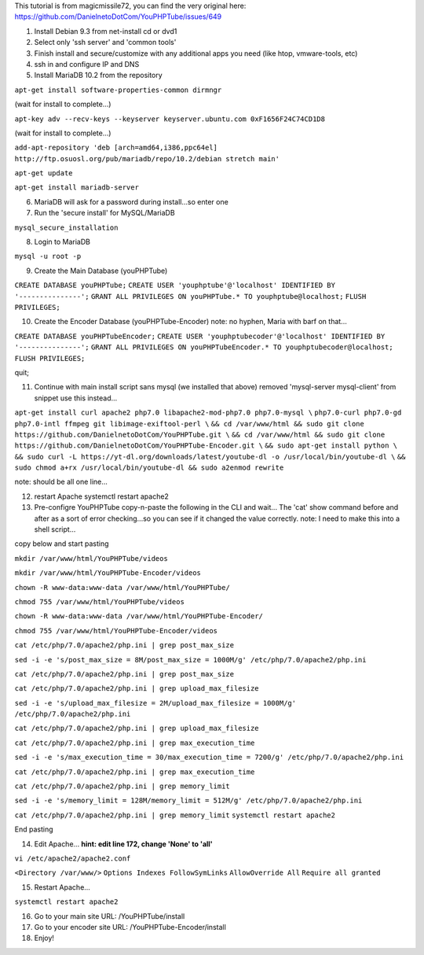 This tutorial is from magicmissile72, you can find the very original
here: https://github.com/DanielnetoDotCom/YouPHPTube/issues/649

1. Install Debian 9.3 from net-install cd or dvd1
2. Select only 'ssh server' and 'common tools'
3. Finish install and secure/customize with any additional apps you need
   (like htop, vmware-tools, etc)
4. ssh in and configure IP and DNS
5. Install MariaDB 10.2 from the repository

``apt-get install software-properties-common dirmngr``

(wait for install to complete...)

``apt-key adv --recv-keys --keyserver keyserver.ubuntu.com 0xF1656F24C74CD1D8``

(wait for install to complete...)

``add-apt-repository 'deb [arch=amd64,i386,ppc64el] http://ftp.osuosl.org/pub/mariadb/repo/10.2/debian stretch main'``

``apt-get update``

``apt-get install mariadb-server``

6. MariaDB will ask for a password during install...so enter one
7. Run the 'secure install' for MySQL/MariaDB

``mysql_secure_installation``

8. Login to MariaDB

``mysql -u root -p``

9. Create the Main Database (youPHPTube)

``CREATE DATABASE youPHPTube;``
``CREATE USER 'youphptube'@'localhost' IDENTIFIED BY '---------------';``
``GRANT ALL PRIVILEGES ON youPHPTube.* TO youphptube@localhost;``
``FLUSH PRIVILEGES;``

10. Create the Encoder Database (youPHPTube-Encoder) note: no hyphen,
    Maria with barf on that...

``CREATE DATABASE youPHPTubeEncoder;``
``CREATE USER 'youphptubecoder'@'localhost' IDENTIFIED BY '---------------';``
``GRANT ALL PRIVILEGES ON youPHPTubeEncoder.* TO youphptubecoder@localhost;``
``FLUSH PRIVILEGES;``

quit;

11. Continue with main install script sans mysql (we installed that
    above) removed 'mysql-server mysql-client' from snippet use this
    instead...

``apt-get install curl apache2 php7.0 libapache2-mod-php7.0 php7.0-mysql \``
``php7.0-curl php7.0-gd php7.0-intl ffmpeg git libimage-exiftool-perl \``
``&& cd /var/www/html && sudo git clone https://github.com/DanielnetoDotCom/YouPHPTube.git \``
``&& cd /var/www/html && sudo git clone https://github.com/DanielnetoDotCom/YouPHPTube-Encoder.git \``
``&& sudo apt-get install python \``
``&& sudo curl -L https://yt-dl.org/downloads/latest/youtube-dl -o /usr/local/bin/youtube-dl \``
``&& sudo chmod a+rx /usr/local/bin/youtube-dl && sudo a2enmod rewrite``

note: should be all one line...

12. restart Apache systemctl restart apache2

13. Pre-configre YouPHPTube copy-n-paste the following in the CLI and
    wait... The 'cat' show command before and after as a sort of error
    checking...so you can see if it changed the value correctly. note: I
    need to make this into a shell script...

copy below and start pasting

``mkdir /var/www/html/YouPHPTube/videos``

``mkdir /var/www/html/YouPHPTube-Encoder/videos``

``chown -R www-data:www-data /var/www/html/YouPHPTube/``

``chmod 755 /var/www/html/YouPHPTube/videos``

``chown -R www-data:www-data /var/www/html/YouPHPTube-Encoder/``

``chmod 755 /var/www/html/YouPHPTube-Encoder/videos``

``cat /etc/php/7.0/apache2/php.ini | grep post_max_size``

``sed -i -e 's/post_max_size = 8M/post_max_size = 1000M/g' /etc/php/7.0/apache2/php.ini``

``cat /etc/php/7.0/apache2/php.ini | grep post_max_size``

``cat /etc/php/7.0/apache2/php.ini | grep upload_max_filesize``

``sed -i -e 's/upload_max_filesize = 2M/upload_max_filesize = 1000M/g' /etc/php/7.0/apache2/php.ini``

``cat /etc/php/7.0/apache2/php.ini | grep upload_max_filesize``

``cat /etc/php/7.0/apache2/php.ini | grep max_execution_time``

``sed -i -e 's/max_execution_time = 30/max_execution_time = 7200/g' /etc/php/7.0/apache2/php.ini``

``cat /etc/php/7.0/apache2/php.ini | grep max_execution_time``

``cat /etc/php/7.0/apache2/php.ini | grep memory_limit``

``sed -i -e 's/memory_limit = 128M/memory_limit = 512M/g' /etc/php/7.0/apache2/php.ini``

``cat /etc/php/7.0/apache2/php.ini | grep memory_limit``
``systemctl restart apache2``

End pasting

14. Edit Apache... **hint: edit line 172, change 'None' to 'all'**

``vi /etc/apache2/apache2.conf``

``<Directory /var/www/>`` ``Options Indexes FollowSymLinks``
``AllowOverride All`` ``Require all granted``

15. Restart Apache...

``systemctl restart apache2``

16. Go to your main site URL: /YouPHPTube/install
17. Go to your encoder site URL: /YouPHPTube-Encoder/install
18. Enjoy!
